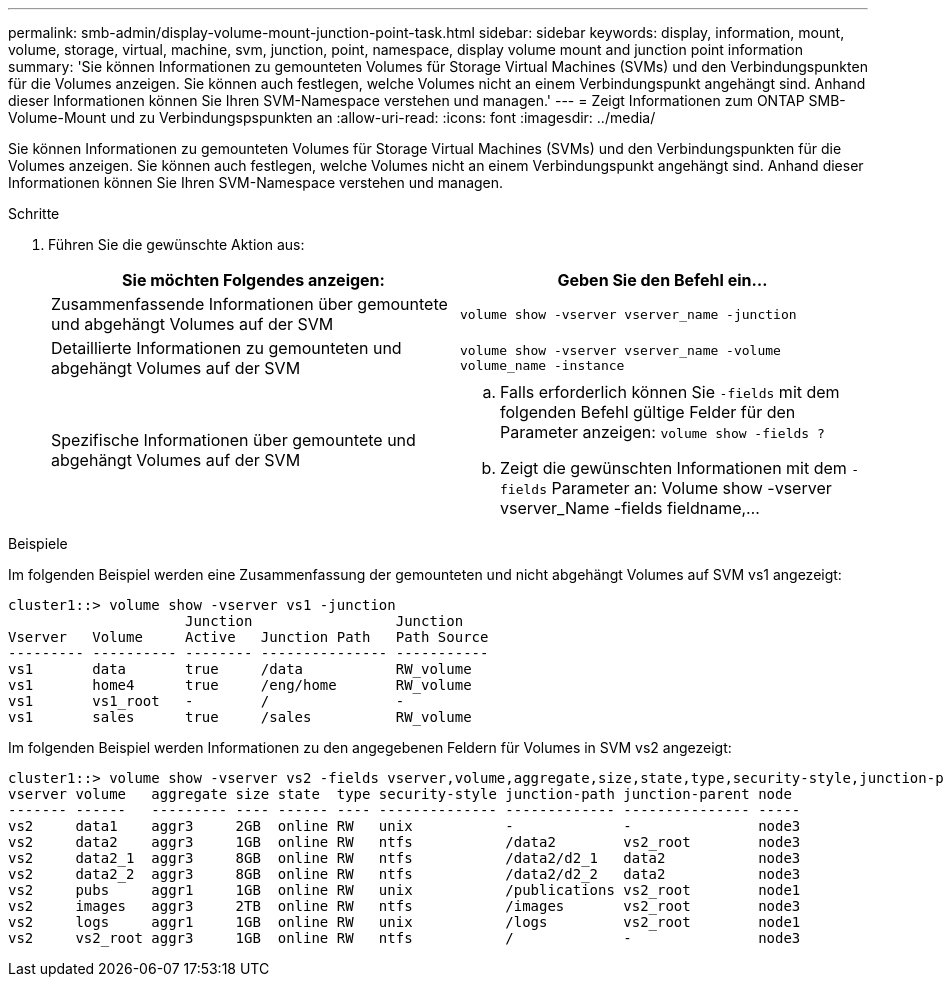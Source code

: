 ---
permalink: smb-admin/display-volume-mount-junction-point-task.html 
sidebar: sidebar 
keywords: display, information, mount, volume, storage, virtual, machine, svm, junction, point, namespace, display volume mount and junction point information 
summary: 'Sie können Informationen zu gemounteten Volumes für Storage Virtual Machines (SVMs) und den Verbindungspunkten für die Volumes anzeigen. Sie können auch festlegen, welche Volumes nicht an einem Verbindungspunkt angehängt sind. Anhand dieser Informationen können Sie Ihren SVM-Namespace verstehen und managen.' 
---
= Zeigt Informationen zum ONTAP SMB-Volume-Mount und zu Verbindungspspunkten an
:allow-uri-read: 
:icons: font
:imagesdir: ../media/


[role="lead"]
Sie können Informationen zu gemounteten Volumes für Storage Virtual Machines (SVMs) und den Verbindungspunkten für die Volumes anzeigen. Sie können auch festlegen, welche Volumes nicht an einem Verbindungspunkt angehängt sind. Anhand dieser Informationen können Sie Ihren SVM-Namespace verstehen und managen.

.Schritte
. Führen Sie die gewünschte Aktion aus:
+
|===
| Sie möchten Folgendes anzeigen: | Geben Sie den Befehl ein... 


 a| 
Zusammenfassende Informationen über gemountete und abgehängt Volumes auf der SVM
 a| 
`volume show -vserver vserver_name -junction`



 a| 
Detaillierte Informationen zu gemounteten und abgehängt Volumes auf der SVM
 a| 
`volume show -vserver vserver_name -volume volume_name -instance`



 a| 
Spezifische Informationen über gemountete und abgehängt Volumes auf der SVM
 a| 
.. Falls erforderlich können Sie `-fields` mit dem folgenden Befehl gültige Felder für den Parameter anzeigen: `volume show -fields ?`
.. Zeigt die gewünschten Informationen mit dem `-fields` Parameter an: Volume show -vserver vserver_Name -fields fieldname,...


|===


.Beispiele
Im folgenden Beispiel werden eine Zusammenfassung der gemounteten und nicht abgehängt Volumes auf SVM vs1 angezeigt:

[listing]
----
cluster1::> volume show -vserver vs1 -junction
                     Junction                 Junction
Vserver   Volume     Active   Junction Path   Path Source
--------- ---------- -------- --------------- -----------
vs1       data       true     /data           RW_volume
vs1       home4      true     /eng/home       RW_volume
vs1       vs1_root   -        /               -
vs1       sales      true     /sales          RW_volume
----
Im folgenden Beispiel werden Informationen zu den angegebenen Feldern für Volumes in SVM vs2 angezeigt:

[listing]
----
cluster1::> volume show -vserver vs2 -fields vserver,volume,aggregate,size,state,type,security-style,junction-path,junction-parent,node
vserver volume   aggregate size state  type security-style junction-path junction-parent node
------- ------   --------- ---- ------ ---- -------------- ------------- --------------- -----
vs2     data1    aggr3     2GB  online RW   unix           -             -               node3
vs2     data2    aggr3     1GB  online RW   ntfs           /data2        vs2_root        node3
vs2     data2_1  aggr3     8GB  online RW   ntfs           /data2/d2_1   data2           node3
vs2     data2_2  aggr3     8GB  online RW   ntfs           /data2/d2_2   data2           node3
vs2     pubs     aggr1     1GB  online RW   unix           /publications vs2_root        node1
vs2     images   aggr3     2TB  online RW   ntfs           /images       vs2_root        node3
vs2     logs     aggr1     1GB  online RW   unix           /logs         vs2_root        node1
vs2     vs2_root aggr3     1GB  online RW   ntfs           /             -               node3
----